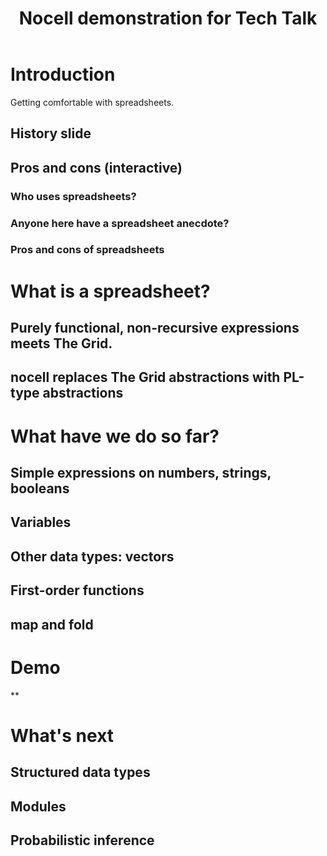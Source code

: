 #+title: Nocell demonstration for Tech Talk

* Introduction

Getting comfortable with spreadsheets.

** History slide

** Pros and cons (interactive)
*** Who uses spreadsheets?
*** Anyone here have a spreadsheet anecdote?
*** Pros and cons of spreadsheets

* What is a spreadsheet?

** Purely functional, non-recursive expressions meets The Grid. 
** nocell replaces The Grid abstractions with PL-type abstractions

* What have we do so far?

** Simple expressions on numbers, strings, booleans
** Variables
** Other data types: vectors
** First-order functions
** map and fold

* Demo

**

* What's next
** Structured data types
** Modules
** Probabilistic inference



